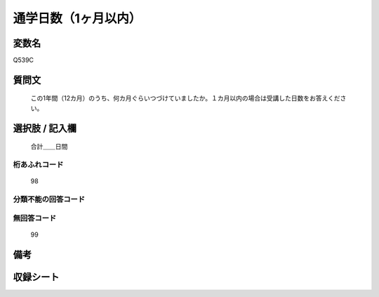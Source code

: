 .. title:: Q539C
.. rst-cllass:: item
====================================================================================================
通学日数（1ヶ月以内）
====================================================================================================

.. rst-class:: varname
変数名
==================

Q539C

.. rst-class:: question
質問文
==================


   この1年間（12カ月）のうち、何カ月ぐらいつづけていましたか。１カ月以内の場合は受講した日数をお答えください。



.. rst-class:: answer
選択肢 / 記入欄
======================

  合計＿＿日間



.. rst-class:: overflow
桁あふれコード
-------------------------------
  98


.. rst-class:: not_available
分類不能の回答コード
-------------------------------------
  


.. rst-class:: not_available
無回答コード
-------------------------------------
  99


.. rst-class:: bikou
備考
==================



.. rst-class:: include_sheet
収録シート
=======================================
.. hlist::
   :columns: 3
   
   
   * p9_3
   
   * p10_3
   
   


.. index:: Q539C